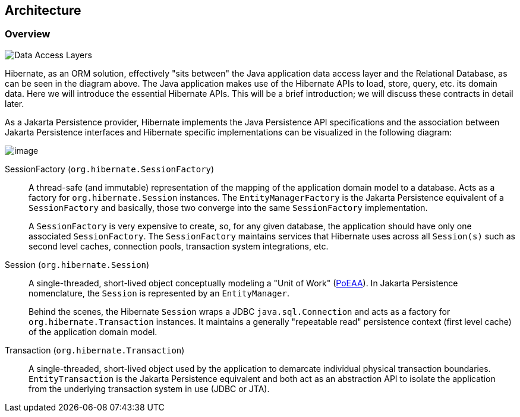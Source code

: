 [[architecture]]
== Architecture

[[architecture-overview]]
=== Overview

image::images/architecture/data_access_layers.svg[Data Access Layers,align="center"]

Hibernate, as an ORM solution, effectively "sits between" the Java application data access layer and the Relational Database, as can be seen in the diagram above.
The Java application makes use of the Hibernate APIs to load, store, query, etc. its domain data.
Here we will introduce the essential Hibernate APIs.
This will be a brief introduction; we will discuss these contracts in detail later.

As a Jakarta Persistence provider, Hibernate implements the Java Persistence API specifications and the association between Jakarta Persistence interfaces and Hibernate specific implementations can be visualized in the following diagram:

image::images/architecture/JPA_Hibernate.svg[image,align="center"]

SessionFactory (`org.hibernate.SessionFactory`):: A thread-safe (and immutable) representation of the mapping of the application domain model to a database.
Acts as a factory for `org.hibernate.Session` instances. The `EntityManagerFactory` is the Jakarta Persistence equivalent of a `SessionFactory` and basically, those two converge into the same `SessionFactory` implementation.
+
A `SessionFactory` is very expensive to create, so, for any given database, the application should have only one associated `SessionFactory`.
The `SessionFactory` maintains services that Hibernate uses across all `Session(s)` such as second level caches, connection pools, transaction system integrations, etc.

Session (`org.hibernate.Session`):: A single-threaded, short-lived object conceptually modeling a "Unit of Work" (<<Bibliography.adoc#PoEAA,PoEAA>>).
In Jakarta Persistence nomenclature, the `Session` is represented by an `EntityManager`.
+
Behind the scenes, the Hibernate `Session` wraps a JDBC `java.sql.Connection` and acts as a factory for `org.hibernate.Transaction` instances.
It maintains a generally "repeatable read" persistence context (first level cache) of the application domain model.

Transaction (`org.hibernate.Transaction`):: A single-threaded, short-lived object used by the application to demarcate individual physical transaction boundaries.
`EntityTransaction` is the Jakarta Persistence equivalent and both act as an abstraction API to isolate the application from the underlying transaction system in use (JDBC or JTA).
